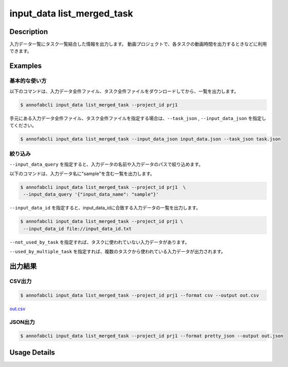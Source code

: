 ==========================================
input_data list_merged_task
==========================================

Description
=================================
入力データ一覧にタスク一覧結合した情報を出力します。
動画プロジェクトで、各タスクの動画時間を出力するときなどに利用できます。



Examples
=================================

基本的な使い方
--------------------------


以下のコマンドは、入力データ全件ファイル、タスク全件ファイルをダウンロードしてから、一覧を出力します。

.. code-block::

    $ annofabcli input_data list_merged_task --project_id prj1 


手元にある入力データ全件ファイル、タスク全件ファイルを指定する場合は、``--task_json`` , ``--input_data_json`` を指定してください。

.. code-block::

    $ annofabcli input_data list_merged_task --input_data_json input_data.json --task_json task.json


絞り込み
--------------------------

``--input_data_query`` を指定すると、入力データの名前や入力データのパスで絞り込めます。


以下のコマンドは、入力データ名に"sample"を含む一覧を出力します。

.. code-block::

    $ annofabcli input_data list_merged_task --project_id prj1  \
     --input_data_query '{"input_data_name": "sample"}' 



``--input_data_id`` を指定すると、input_data_idに合致する入力データの一覧を出力します。

.. code-block::

    $ annofabcli input_data list_merged_task --project_id prj1 \
     --input_data_id file://input_data_id.txt


``--not_used_by_task`` を指定すれば、タスクに使われていない入力データがあります。

``--used_by_multiple_task`` を指定すれば、複数のタスクから使われている入力データが出力されます。



出力結果
=================================







CSV出力
----------------------------------------------

.. code-block::

    $ annofabcli input_data list_merged_task --project_id prj1 --format csv --output out.csv

`out.csv <https://github.com/kurusugawa-computer/annofab-cli/blob/main/docs/command_reference/input_data/list_merged_task/out.csv>`_


JSON出力
----------------------------------------------

.. code-block::

    $ annofabcli input_data list_merged_task --project_id prj1 --format pretty_json --output out.json



.. code-block::
    :caption: out.json

    [
        {
            "input_data_id": "input1",
            "project_id": "prj1",
            "organization_id": "org1",
            "input_data_set_id": ",12345678-abcd-1234-abcd-1234abcd5678",
            "input_data_name": "data1",
            "input_data_path": "s3://af-production-input/organizations/...",
            "url": "https://annofab.com/organizations/...",
            "etag": "...",
            "updated_datetime": "2021-01-04T21:21:28.169+09:00",
            "original_input_data_path": "s3://af-production-input/organizations/...",
            "sign_required": false,
            "metadata": {},
            "system_metadata": {
              "resized_resolution": null,
              "original_resolution": null,
              "_type": "Image"
            },
            "resized_resolution": null,
            "original_resolution": {
                "width": 128,
                "height": 128
            },
            "_type": "Image",
            "task_id": "task1",
            "task_status": "break",
            "task_phase": "annotation",
            "worktime_hour": 4.308171944444444
        },
        ...
    ]

Usage Details
=================================

.. argparse::
   :ref: annofabcli.input_data.list_input_data_merged_task.add_parser
   :prog: annofabcli input_data list_merged_task
   :nosubcommands:
   :nodefaultconst:
